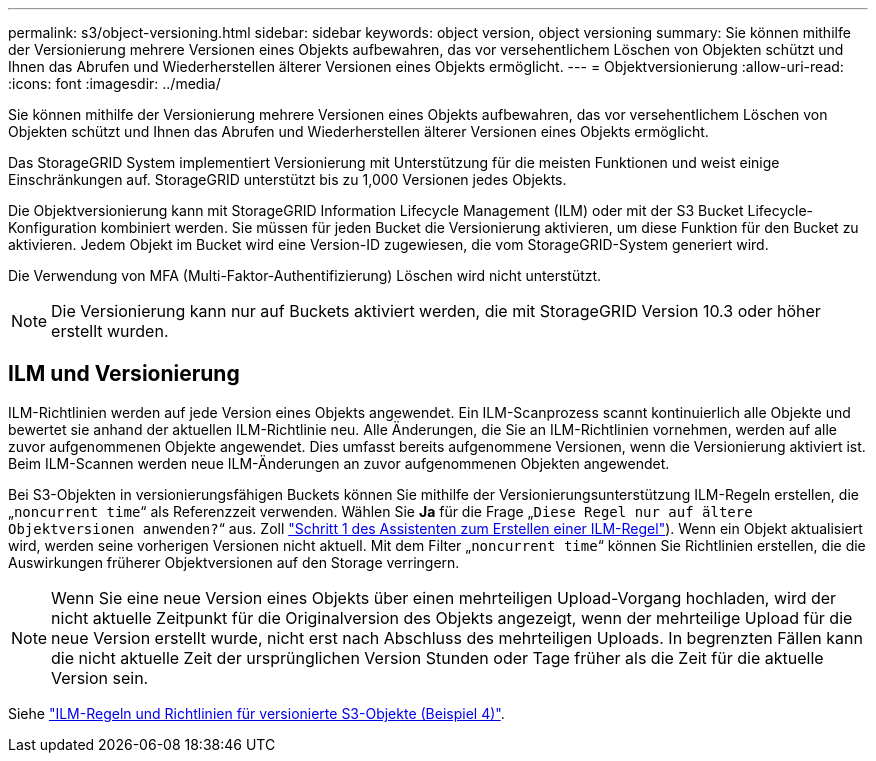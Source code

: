 ---
permalink: s3/object-versioning.html 
sidebar: sidebar 
keywords: object version, object versioning 
summary: Sie können mithilfe der Versionierung mehrere Versionen eines Objekts aufbewahren, das vor versehentlichem Löschen von Objekten schützt und Ihnen das Abrufen und Wiederherstellen älterer Versionen eines Objekts ermöglicht. 
---
= Objektversionierung
:allow-uri-read: 
:icons: font
:imagesdir: ../media/


[role="lead"]
Sie können mithilfe der Versionierung mehrere Versionen eines Objekts aufbewahren, das vor versehentlichem Löschen von Objekten schützt und Ihnen das Abrufen und Wiederherstellen älterer Versionen eines Objekts ermöglicht.

Das StorageGRID System implementiert Versionierung mit Unterstützung für die meisten Funktionen und weist einige Einschränkungen auf. StorageGRID unterstützt bis zu 1,000 Versionen jedes Objekts.

Die Objektversionierung kann mit StorageGRID Information Lifecycle Management (ILM) oder mit der S3 Bucket Lifecycle-Konfiguration kombiniert werden. Sie müssen für jeden Bucket die Versionierung aktivieren, um diese Funktion für den Bucket zu aktivieren. Jedem Objekt im Bucket wird eine Version-ID zugewiesen, die vom StorageGRID-System generiert wird.

Die Verwendung von MFA (Multi-Faktor-Authentifizierung) Löschen wird nicht unterstützt.


NOTE: Die Versionierung kann nur auf Buckets aktiviert werden, die mit StorageGRID Version 10.3 oder höher erstellt wurden.



== ILM und Versionierung

ILM-Richtlinien werden auf jede Version eines Objekts angewendet. Ein ILM-Scanprozess scannt kontinuierlich alle Objekte und bewertet sie anhand der aktuellen ILM-Richtlinie neu. Alle Änderungen, die Sie an ILM-Richtlinien vornehmen, werden auf alle zuvor aufgenommenen Objekte angewendet. Dies umfasst bereits aufgenommene Versionen, wenn die Versionierung aktiviert ist. Beim ILM-Scannen werden neue ILM-Änderungen an zuvor aufgenommenen Objekten angewendet.

Bei S3-Objekten in versionierungsfähigen Buckets können Sie mithilfe der Versionierungsunterstützung ILM-Regeln erstellen, die „`noncurrent time`“ als Referenzzeit verwenden. Wählen Sie *Ja* für die Frage „`Diese Regel nur auf ältere Objektversionen anwenden?`“ aus. Zoll link:../ilm/create-ilm-rule-enter-details.html["Schritt 1 des Assistenten zum Erstellen einer ILM-Regel"]). Wenn ein Objekt aktualisiert wird, werden seine vorherigen Versionen nicht aktuell. Mit dem Filter „`noncurrent time`“ können Sie Richtlinien erstellen, die die Auswirkungen früherer Objektversionen auf den Storage verringern.


NOTE: Wenn Sie eine neue Version eines Objekts über einen mehrteiligen Upload-Vorgang hochladen, wird der nicht aktuelle Zeitpunkt für die Originalversion des Objekts angezeigt, wenn der mehrteilige Upload für die neue Version erstellt wurde, nicht erst nach Abschluss des mehrteiligen Uploads. In begrenzten Fällen kann die nicht aktuelle Zeit der ursprünglichen Version Stunden oder Tage früher als die Zeit für die aktuelle Version sein.

Siehe link:../ilm/example-4-ilm-rules-and-policy-for-s3-versioned-objects.html["ILM-Regeln und Richtlinien für versionierte S3-Objekte (Beispiel 4)"].
